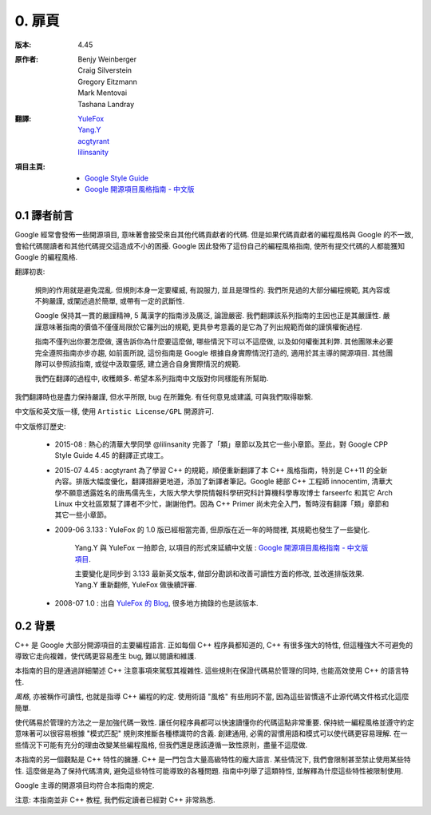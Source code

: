 0. 扉頁
============

:版本:   4.45

:原作者:

    .. line-block::

         Benjy Weinberger
         Craig Silverstein
         Gregory Eitzmann
         Mark Mentovai
         Tashana Landray

:翻譯:

    .. line-block::

        `YuleFox <http://www.yulefox.com>`_
        `Yang.Y <https://github.com/yangyubo>`_
        `acgtyrant <http://acgtyrant.com>`_
        `lilinsanity <http://github.com/lilinsanity>`_

:項目主頁:

    - `Google Style Guide <http://google-styleguide.googlecode.com>`_
    - `Google 開源項目風格指南 - 中文版 <http://github.com/zh-google-styleguide/zh-google-styleguide>`_

0.1 譯者前言
--------------------

Google 經常會發佈一些開源項目, 意味著會接受來自其他代碼貢獻者的代碼. 但是如果代碼貢獻者的編程風格與 Google 的不一致, 會給代碼閱讀者和其他代碼提交這造成不小的困擾. Google 因此發佈了這份自己的編程風格指南, 使所有提交代碼的人都能獲知 Google 的編程風格.

翻譯初衷:

    規則的作用就是避免混亂. 但規則本身一定要權威, 有說服力, 並且是理性的. 我們所見過的大部分編程規範, 其內容或不夠嚴謹, 或闡述過於簡單, 或帶有一定的武斷性.

    Google 保持其一貫的嚴謹精神, 5 萬漢字的指南涉及廣泛, 論證嚴密. 我們翻譯該系列指南的主因也正是其嚴謹性. 嚴謹意味著指南的價值不僅僅局限於它羅列出的規範, 更具參考意義的是它為了列出規範而做的謹慎權衡過程.

    指南不僅列出你要怎麼做, 還告訴你為什麼要這麼做, 哪些情況下可以不這麼做, 以及如何權衡其利弊. 其他團隊未必要完全遵照指南亦步亦趨, 如前面所說, 這份指南是 Google 根據自身實際情況打造的, 適用於其主導的開源項目. 其他團隊可以參照該指南, 或從中汲取靈感, 建立適合自身實際情況的規範.

    我們在翻譯的過程中, 收穫頗多. 希望本系列指南中文版對你同樣能有所幫助.

我們翻譯時也是盡力保持嚴謹, 但水平所限, bug 在所難免. 有任何意見或建議, 可與我們取得聯繫.

中文版和英文版一樣, 使用 ``Artistic License/GPL`` 開源許可.

中文版修訂歷史:

    - 2015-08 : 熱心的清華大學同學 @lilinsanity 完善了「類」章節以及其它一些小章節。至此，對 Google CPP Style Guide 4.45 的翻譯正式竣工。

    - 2015-07 4.45 : acgtyrant 為了學習 C++ 的規範，順便重新翻譯了本 C++ 風格指南，特別是 C++11 的全新內容。排版大幅度優化，翻譯措辭更地道，添加了新譯者筆記。Google 總部 C++ 工程師 innocentim, 清華大學不願意透露姓名的唐馬儒先生，大阪大學大學院情報科學研究科計算機科學專攻博士 farseerfc 和其它 Arch Linux 中文社區眾幫了譯者不少忙，謝謝他們。因為 C++ Primer 尚未完全入門，暫時沒有翻譯「類」章節和其它一些小章節。

    - 2009-06 3.133 : YuleFox 的 1.0 版已經相當完善, 但原版在近一年的時間裡, 其規範也發生了一些變化.

        Yang.Y 與 YuleFox 一拍即合, 以項目的形式來延續中文版 : `Google 開源項目風格指南 - 中文版項目 <http://github.com/yangyubo/zh-google-styleguide>`_.

        主要變化是同步到 3.133 最新英文版本, 做部分勘誤和改善可讀性方面的修改, 並改進排版效果. Yang.Y 重新翻修, YuleFox 做後續評審.

    - 2008-07 1.0 : 出自 `YuleFox 的 Blog <http://www.yulefox.com/?p=207>`_, 很多地方摘錄的也是該版本.


0.2 背景
--------------

C++ 是 Google 大部分開源項目的主要編程語言. 正如每個 C++ 程序員都知道的, C++ 有很多強大的特性, 但這種強大不可避免的導致它走向複雜，使代碼更容易產生 bug, 難以閱讀和維護.

本指南的目的是通過詳細闡述 C++ 注意事項來駕馭其複雜性. 這些規則在保證代碼易於管理的同時, 也能高效使用 C++ 的語言特性.

*風格*, 亦被稱作可讀性, 也就是指導 C++ 編程的約定. 使用術語 "風格" 有些用詞不當, 因為這些習慣遠不止源代碼文件格式化這麼簡單.

使代碼易於管理的方法之一是加強代碼一致性. 讓任何程序員都可以快速讀懂你的代碼這點非常重要. 保持統一編程風格並遵守約定意味著可以很容易根據 "模式匹配" 規則來推斷各種標識符的含義. 創建通用, 必需的習慣用語和模式可以使代碼更容易理解. 在一些情況下可能有充分的理由改變某些編程風格, 但我們還是應該遵循一致性原則，盡量不這麼做.

本指南的另一個觀點是 C++ 特性的臃腫. C++ 是一門包含大量高級特性的龐大語言. 某些情況下, 我們會限制甚至禁止使用某些特性. 這麼做是為了保持代碼清爽, 避免這些特性可能導致的各種問題. 指南中列舉了這類特性, 並解釋為什麼這些特性被限制使用.

Google 主導的開源項目均符合本指南的規定.

注意: 本指南並非 C++ 教程, 我們假定讀者已經對 C++ 非常熟悉.
